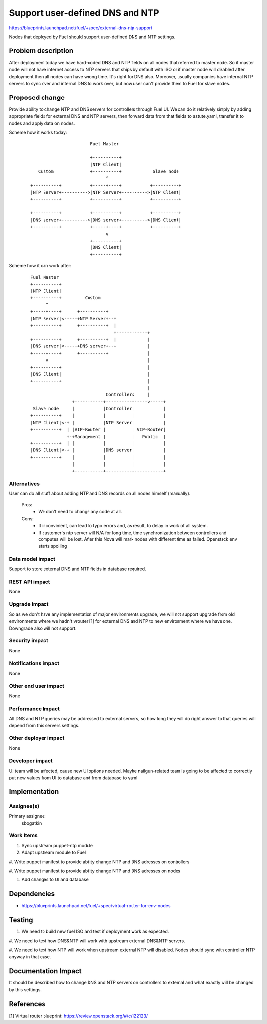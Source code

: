 ..
 This work is licensed under a Creative Commons Attribution 3.0 Unported
 License.

 http://creativecommons.org/licenses/by/3.0/legalcode

==========================================
Support user-defined DNS and NTP
==========================================

https://blueprints.launchpad.net/fuel/+spec/external-dns-ntp-support

Nodes that deployed by Fuel should support user-defined DNS and NTP settings.

Problem description
===================

After deployment today we have hard-coded DNS and NTP fields on all nodes that
referred to master node. So if master node will not have internet access to NTP
servers that ships by default with ISO or if master node will disabled after
deployment then all nodes can have wrong time. It's right for DNS also.
Moreover, usually companies have internal NTP servers to sync over and internal
DNS to work over, but now user can't provide them to Fuel for slave nodes.

Proposed change
===============

Provide ability to change NTP and DNS servers for controllers through Fuel UI.
We can do it relatively simply by adding appropriate fields for external
DNS and NTP servers, then forward data from that fields to astute.yaml,
transfer it to nodes and apply data on nodes.

Scheme how it works today:

    ::

                            Fuel Master

                            +----------+
                            |NTP Client|
        Custom              +----------+            Slave node
                                  ^
     +----------+           +-----+----+           +----------+
     |NTP Server+---------->|NTP Server+---------->|NTP Client|
     +----------+           +----------+           +----------+

     +----------+           +----------+           +----------+
     |DNS server+---------->|DNS server+---------->|DNS Client|
     +----------+           +-----+----+           +----------+
                                  v
                            +----------+
                            |DNS Client|
                            +----------+

Scheme how it can work after:

    ::

           Fuel Master
           +----------+
           |NTP Client|
           +----------+         Custom
                 ^
           +-----+----+      +----------+
           |NTP Server|<-----+NTP Server+--+
           +----------+      +----------+  |
                                           +------------+
           +----------+      +----------+  |            |
           |DNS server|<-----+DNS server+--+            |
           +-----+----+      +----------+               |
                 v                                      |
           +----------+                                 |
           |DNS Client|                                 |
           +----------+                                 |
                                                        |
                                        Controllers     |
                           +-----------+----------+-----v-----+
            Slave node     |           |Controller|           |
           +----------+    |           |          |           |
           |NTP Client|<-+ |           |NTP Server|           |
           +----------+  | |VIP-Router |          | VIP-Router|
                         +-+Management |          |   Public  |
           +----------+  | |           |          |           |
           |DNS Client|<-+ |           |DNS server|           |
           +----------+    |           |          |           |
                           |           |          |           |
                           +-----------+----------+-----------+

Alternatives
------------

User can do all stuff about adding NTP and DNS records on all nodes
himself (manually).

  Pros:
    * We don't need to change any code at all.
  Cons:
    * It inconvinient, can lead to typo errors and, as result, to
      delay in work of all system.
    * If customer's ntp server will N/A for long time, time synchronization
      between controllers and computes will be lost. After this Nova will
      mark nodes with different time as failed. Openstack env starts spoiling

Data model impact
-----------------

Support to store external DNS and NTP fields in database required.

REST API impact
---------------

None

Upgrade impact
--------------

So as we don't have any implementation of major environments upgrade, we will
not support upgrade from old environments where we hadn't vrouter [1] for
external DNS and NTP to new environment where we have one. Downgrade also will
not support.

Security impact
---------------

None

Notifications impact
--------------------

None

Other end user impact
---------------------

None

Performance Impact
------------------

All DNS and NTP queries may be addressed to external servers, so how long they
will do right answer to that queries will depend from this servers settings.

Other deployer impact
---------------------

None

Developer impact
----------------

UI team will be affected, cause new UI options needed.
Maybe nailgun-related team is going to be affected to correctly put new values
from UI to database and from database to yaml

Implementation
==============

Assignee(s)
-----------

Primary assignee:
  sbogatkin

Work Items
----------

#. Sync upstream puppet-ntp module

#. Adapt upstream module to Fuel

#. Write puppet manifest to provide ability change NTP and DNS adresses on
controllers

#. Write puppet manifest to provide ability change NTP and DNS adresses on
nodes

#. Add changes to UI and database

Dependencies
============

* https://blueprints.launchpad.net/fuel/+spec/virtual-router-for-env-nodes

Testing
=======

#. We need to build new fuel ISO and test if deployment work as expected.

#. We need to test how DNS&NTP will work with upstream external DNS&NTP
servers.

#. We need to test how NTP will work when upstream external NTP will disabled.
Nodes should sync with controller NTP anyway in that case.

Documentation Impact
====================

It should be described how to change DNS and NTP servers on controllers to
external and what exactly will be changed by this settings.

References
==========

[1] Virtual router blueprint: https://review.openstack.org/#/c/122123/
